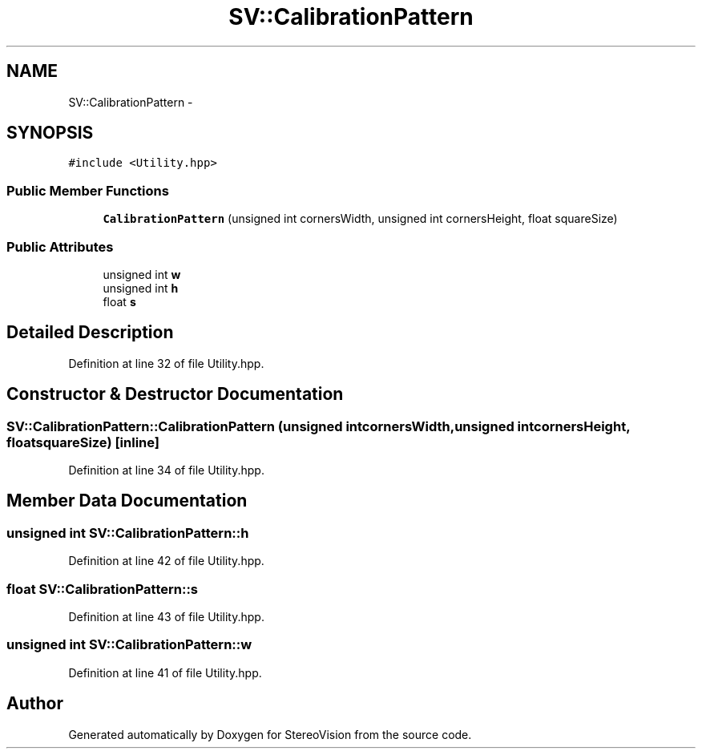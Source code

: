 .TH "SV::CalibrationPattern" 3 "Wed Apr 2 2014" "Version 0.1" "StereoVision" \" -*- nroff -*-
.ad l
.nh
.SH NAME
SV::CalibrationPattern \- 
.SH SYNOPSIS
.br
.PP
.PP
\fC#include <Utility\&.hpp>\fP
.SS "Public Member Functions"

.in +1c
.ti -1c
.RI "\fBCalibrationPattern\fP (unsigned int cornersWidth, unsigned int cornersHeight, float squareSize)"
.br
.in -1c
.SS "Public Attributes"

.in +1c
.ti -1c
.RI "unsigned int \fBw\fP"
.br
.ti -1c
.RI "unsigned int \fBh\fP"
.br
.ti -1c
.RI "float \fBs\fP"
.br
.in -1c
.SH "Detailed Description"
.PP 
Definition at line 32 of file Utility\&.hpp\&.
.SH "Constructor & Destructor Documentation"
.PP 
.SS "SV::CalibrationPattern::CalibrationPattern (unsigned intcornersWidth, unsigned intcornersHeight, floatsquareSize)\fC [inline]\fP"

.PP
Definition at line 34 of file Utility\&.hpp\&.
.SH "Member Data Documentation"
.PP 
.SS "unsigned int SV::CalibrationPattern::h"

.PP
Definition at line 42 of file Utility\&.hpp\&.
.SS "float SV::CalibrationPattern::s"

.PP
Definition at line 43 of file Utility\&.hpp\&.
.SS "unsigned int SV::CalibrationPattern::w"

.PP
Definition at line 41 of file Utility\&.hpp\&.

.SH "Author"
.PP 
Generated automatically by Doxygen for StereoVision from the source code\&.
